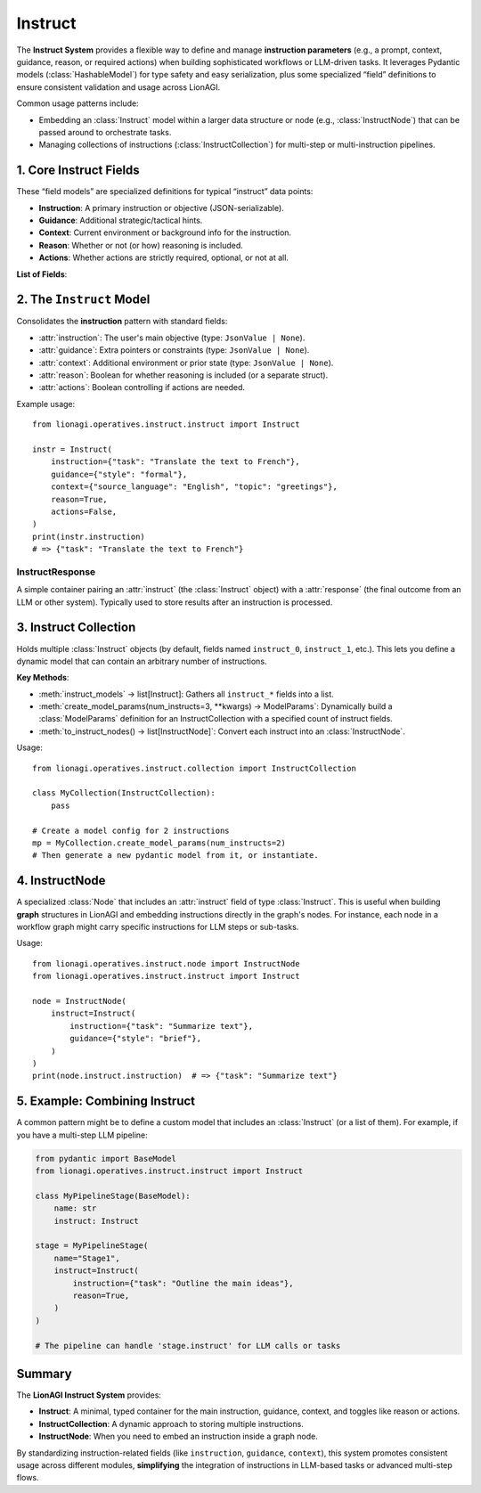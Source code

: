 ================================
Instruct
================================

The **Instruct System** provides a flexible way to define and manage **instruction parameters** 
(e.g., a prompt, context, guidance, reason, or required actions) when building 
sophisticated workflows or LLM-driven tasks. It leverages Pydantic models 
(:class:`HashableModel`) for type safety and easy serialization, plus some 
specialized “field” definitions to ensure consistent validation and usage 
across LionAGI.  

Common usage patterns include:

- Embedding an :class:`Instruct` model within a larger data structure or 
  node (e.g., :class:`InstructNode`) that can be passed around to 
  orchestrate tasks.
- Managing collections of instructions (:class:`InstructCollection`) 
  for multi-step or multi-instruction pipelines.



----------------------
1. Core Instruct Fields
----------------------
.. module:: lionagi.operatives.instruct.base
   :synopsis: Defines the standard fields for instructions.

These “field models” are specialized definitions for typical 
“instruct” data points:

- **Instruction**: A primary instruction or objective (JSON-serializable).
- **Guidance**: Additional strategic/tactical hints.
- **Context**: Current environment or background info for the instruction.
- **Reason**: Whether or not (or how) reasoning is included.
- **Actions**: Whether actions are strictly required, optional, or not at all.

**List of Fields**:

.. py:data:: INSTRUCTION_FIELD
   :annotation: FieldModel
   The main task or objective.  
   Enforces that it's a JSON-like object or None.

.. py:data:: GUIDANCE_FIELD
   :annotation: FieldModel
   Extra guidance about how the instruction should be handled 
   (methodology, constraints, etc.).

.. py:data:: CONTEXT_FIELD
   :annotation: FieldModel
   Information about the current environment or state relevant to 
   fulfilling the instruction.

.. py:data:: REASON_FIELD
   :annotation: FieldModel
   Boolean or specialized object controlling whether to produce 
   an explanatory “reasoning” or not.

.. py:data:: ACTIONS_FIELD
   :annotation: FieldModel
   Boolean controlling if tool usage or action invocations are 
   strictly required.


-------------------------
2. The ``Instruct`` Model
-------------------------
.. module:: lionagi.operatives.instruct.instruct
   :synopsis: Main class combining instruct fields.

.. class:: Instruct
   :extends: HashableModel

Consolidates the **instruction** pattern with standard fields:

- :attr:`instruction`: The user's main objective 
  (type: ``JsonValue | None``).
- :attr:`guidance`: Extra pointers or constraints 
  (type: ``JsonValue | None``).
- :attr:`context`: Additional environment or prior state 
  (type: ``JsonValue | None``).
- :attr:`reason`: Boolean for whether reasoning is included 
  (or a separate struct).
- :attr:`actions`: Boolean controlling if actions are needed.

Example usage::

   from lionagi.operatives.instruct.instruct import Instruct

   instr = Instruct(
       instruction={"task": "Translate the text to French"},
       guidance={"style": "formal"},
       context={"source_language": "English", "topic": "greetings"},
       reason=True,
       actions=False,
   )
   print(instr.instruction)
   # => {"task": "Translate the text to French"}


InstructResponse
~~~~~~~~~~~~~~~~
.. class:: InstructResponse
   :extends: HashableModel

A simple container pairing an :attr:`instruct` (the 
:class:`Instruct` object) with a :attr:`response` (the 
final outcome from an LLM or other system).  Typically used 
to store results after an instruction is processed.


----------------------------
3. Instruct Collection
----------------------------
.. module:: lionagi.operatives.instruct.collection
   :synopsis: Manage multiple instructions in one model.

.. class:: InstructCollection
   :extends: pydantic.BaseModel

Holds multiple :class:`Instruct` objects (by default, 
fields named ``instruct_0``, ``instruct_1``, etc.). This 
lets you define a dynamic model that can contain an arbitrary 
number of instructions.

**Key Methods**:

- :meth:`instruct_models` -> list[Instruct]:  
  Gathers all ``instruct_*`` fields into a list.
- :meth:`create_model_params(num_instructs=3, **kwargs) -> ModelParams`:  
  Dynamically build a :class:`ModelParams` definition for 
  an InstructCollection with a specified count of instruct fields.
- :meth:`to_instruct_nodes() -> list[InstructNode]`:  
  Convert each instruct into an :class:`InstructNode`.

Usage::

   from lionagi.operatives.instruct.collection import InstructCollection

   class MyCollection(InstructCollection):
       pass

   # Create a model config for 2 instructions
   mp = MyCollection.create_model_params(num_instructs=2)
   # Then generate a new pydantic model from it, or instantiate.


----------------------
4. InstructNode
----------------------
.. module:: lionagi.operatives.instruct.node
   :synopsis: Node-based approach to storing an Instruct instance.

.. class:: InstructNode
   :extends: Node

A specialized :class:`Node` that includes an :attr:`instruct` 
field of type :class:`Instruct`. This is useful when building 
**graph** structures in LionAGI and embedding instructions 
directly in the graph's nodes. For instance, each node in a 
workflow graph might carry specific instructions for LLM steps 
or sub-tasks.

Usage::

   from lionagi.operatives.instruct.node import InstructNode
   from lionagi.operatives.instruct.instruct import Instruct

   node = InstructNode(
       instruct=Instruct(
           instruction={"task": "Summarize text"},
           guidance={"style": "brief"},
       )
   )
   print(node.instruct.instruction)  # => {"task": "Summarize text"}


------------------------------
5. Example: Combining Instruct
------------------------------
A common pattern might be to define a custom model that includes 
an :class:`Instruct` (or a list of them). For example, if you 
have a multi-step LLM pipeline:

.. code-block:: python

   from pydantic import BaseModel
   from lionagi.operatives.instruct.instruct import Instruct

   class MyPipelineStage(BaseModel):
       name: str
       instruct: Instruct

   stage = MyPipelineStage(
       name="Stage1",
       instruct=Instruct(
           instruction={"task": "Outline the main ideas"},
           reason=True,
       )
   )

   # The pipeline can handle 'stage.instruct' for LLM calls or tasks


---------------------
Summary
---------------------
The **LionAGI Instruct System** provides:

- **Instruct**: A minimal, typed container for the main 
  instruction, guidance, context, and toggles like reason 
  or actions.
- **InstructCollection**: A dynamic approach to storing 
  multiple instructions.
- **InstructNode**: When you need to embed an instruction 
  inside a graph node.

By standardizing instruction-related fields (like 
``instruction``, ``guidance``, ``context``), this system 
promotes consistent usage across different modules, 
**simplifying** the integration of instructions in 
LLM-based tasks or advanced multi-step flows.
